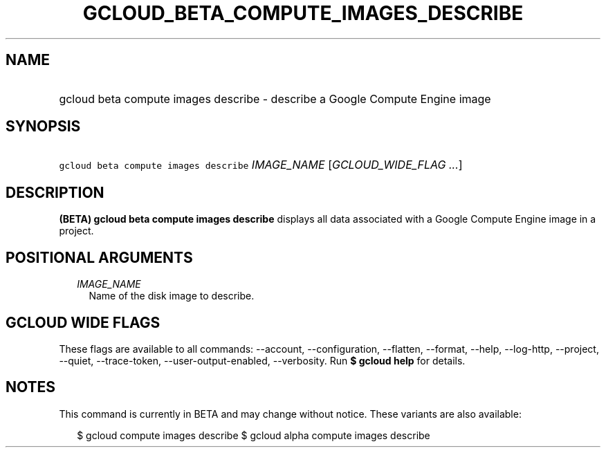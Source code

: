 
.TH "GCLOUD_BETA_COMPUTE_IMAGES_DESCRIBE" 1



.SH "NAME"
.HP
gcloud beta compute images describe \- describe a Google Compute Engine image



.SH "SYNOPSIS"
.HP
\f5gcloud beta compute images describe\fR \fIIMAGE_NAME\fR [\fIGCLOUD_WIDE_FLAG\ ...\fR]



.SH "DESCRIPTION"

\fB(BETA)\fR \fBgcloud beta compute images describe\fR displays all data
associated with a Google Compute Engine image in a project.



.SH "POSITIONAL ARGUMENTS"

.RS 2m
.TP 2m
\fIIMAGE_NAME\fR
Name of the disk image to describe.


.RE
.sp

.SH "GCLOUD WIDE FLAGS"

These flags are available to all commands: \-\-account, \-\-configuration,
\-\-flatten, \-\-format, \-\-help, \-\-log\-http, \-\-project, \-\-quiet,
\-\-trace\-token, \-\-user\-output\-enabled, \-\-verbosity. Run \fB$ gcloud
help\fR for details.



.SH "NOTES"

This command is currently in BETA and may change without notice. These variants
are also available:

.RS 2m
$ gcloud compute images describe
$ gcloud alpha compute images describe
.RE

